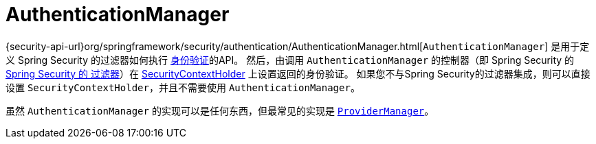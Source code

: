 [[servlet-authentication-authenticationmanager]]
= AuthenticationManager

{security-api-url}org/springframework/security/authentication/AuthenticationManager.html[`AuthenticationManager`]  是用于定义 Spring Security 的过滤器如何执行 <<authentication,身份验证>>的API。
然后，由调用 `AuthenticationManager` 的控制器（即 Spring Security 的 <<servlet-security-filters,Spring Security 的 过滤器>>）在 <<servlet-authentication-securitycontextholder,SecurityContextHolder>>  上设置返回的身份验证。
如果您不与Spring Security的过滤器集成，则可以直接设置 `SecurityContextHolder`，并且不需要使用 `AuthenticationManager`。

虽然 `AuthenticationManager` 的实现可以是任何东西，但最常见的实现是  <<servlet-authentication-providermanager,`ProviderManager`>>。
// FIXME: add configuration
